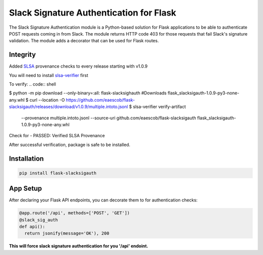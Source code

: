 Slack Signature Authentication for Flask
========================================
.. image:: https://travis-ci.org/eaescob/flask-slacksigauth.svg?branch=master
    :target: https://travis-ci.org/eaescob/flask-slacksigauth
.. image:: https://codecov.io/gh/eaescob/flask-slacksigauth/branch/master/graph/badge.svg
    :target: https://codecov.io/gh/eaescob/flask-slacksigauth
.. image:: https://badge.fury.io/py/flask-slacksigauth.svg
    :target: https://badge.fury.io/py/flask-slacksigauth

The Slack Signature Authentication module is a Python-based solution for Flask applications
to be able to authenticate POST requests coming in from Slack. The module returns HTTP code
403 for those requests that fail Slack's signature validation. The module adds a decorator
that can be used for Flask routes.

Integrity
---------
Added `SLSA`_ provenance checks to every release starting with v1.0.9

.. _SLSA: https://slsa.dev

You will need to install `slsa-verifier`_ first

.. _slsa-verifier: https://github.com/slsa-framework/slsa-verifier

To verify:
.. code:: shell

$ python -m pip download --only-binary=:all: flask-slacksighauth #Downloads flask_slacksigauth-1.0.9-py3-none-any.whl
$ curl --location -O https://github.com/eaescob/flask-slacksigauth/releases/download/v1.0.9/multiple.intoto.jsonl
$ slsa-verifier verify-artifact                       \
   --provenance multiple.intoto.jsonl                 \
   --source-uri github.com/eaescob/flask-slacksigauth \
   flask_slacksigauth-1.0.9-py3-none-any.whl

Check for - PASSED: Verified SLSA Provenance

After successful verification, package is safe to be installed.
   
Installation
------------
.. code:: shell

  pip install flask-slacksigauth

App Setup
------------
After declaring your Flask API endpoints, you can decorate them to for authentication checks:

.. code:: python

  @app.route('/api', methods=['POST', 'GET'])
  @slack_sig_auth
  def api():
    return jsonify(message='OK'), 200

**This will force slack signature authentication for you '/api' endoint.**
